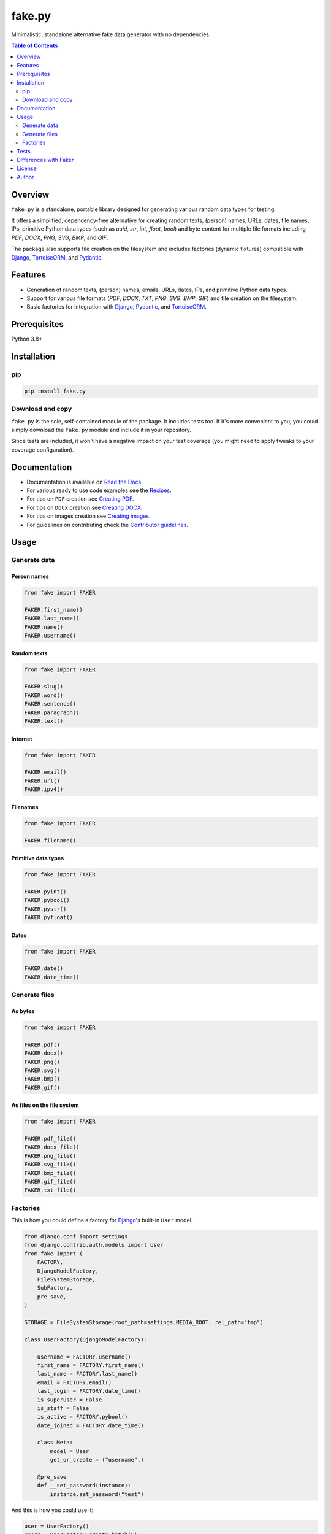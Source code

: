 =======
fake.py
=======
.. External references

.. _Faker: https://faker.readthedocs.io/
.. _Django: https://www.djangoproject.com/
.. _TortoiseORM: https://tortoise.github.io/
.. _Pydantic: https://docs.pydantic.dev/

.. Internal references

.. _Read the Docs: http://fakepy.readthedocs.io/
.. _Quick start: https://fakepy.readthedocs.io/en/latest/quick_start.html
.. _Recipes: https://fakepy.readthedocs.io/en/latest/recipes.html
.. _Creating PDF: https://fakepy.readthedocs.io/en/latest/creating_pdf.html
.. _Creating DOCX: https://fakepy.readthedocs.io/en/latest/creating_docx.html
.. _Creating images: https://fakepy.readthedocs.io/en/latest/creating_images.html
.. _Contributor guidelines: https://fakepy.readthedocs.io/en/latest/contributor_guidelines.html

Minimalistic, standalone alternative fake data generator with no dependencies.

.. image:: https://img.shields.io/pypi/v/fake.py.svg
   :target: https://pypi.python.org/pypi/fake.py
   :alt: PyPI Version

.. image:: https://img.shields.io/pypi/pyversions/fake.py.svg
    :target: https://pypi.python.org/pypi/fake.py/
    :alt: Supported Python versions

.. image:: https://github.com/barseghyanartur/fake.py/actions/workflows/test.yml/badge.svg?branch=main
   :target: https://github.com/barseghyanartur/fake.py/actions
   :alt: Build Status

.. image:: https://readthedocs.org/projects/fakepy/badge/?version=latest
    :target: http://fakepy.readthedocs.io
    :alt: Documentation Status

.. image:: https://img.shields.io/badge/license-MIT-blue.svg
   :target: https://github.com/barseghyanartur/fake.py/#License
   :alt: MIT

.. image:: https://coveralls.io/repos/github/barseghyanartur/fake.py/badge.svg?branch=main&service=github
    :target: https://coveralls.io/github/barseghyanartur/fake.py?branch=main
    :alt: Coverage

.. contents:: Table of Contents
   :depth: 2

Overview
========
``fake.py`` is a standalone, portable library designed for generating various
random data types for testing.

It offers a simplified, dependency-free alternative for creating random
texts, (person) names, URLs, dates, file names, IPs, primitive Python data
types (such as `uuid`, `str`, `int`, `float`, `bool`) and byte content
for multiple file formats including `PDF`, `DOCX`, `PNG`, `SVG`, `BMP`,
and `GIF`.

The package also supports file creation on the filesystem and includes
factories (dynamic fixtures) compatible with `Django`_, `TortoiseORM`_,
and `Pydantic`_.

Features
========
- Generation of random texts, (person) names, emails, URLs, dates, IPs, and
  primitive Python data types.
- Support for various file formats (`PDF`, `DOCX`, `TXT`, `PNG`, `SVG`,
  `BMP`, `GIF`) and file creation on the filesystem.
- Basic factories for integration with `Django`_, `Pydantic`_,
  and `TortoiseORM`_.

Prerequisites
=============
Python 3.8+

Installation
============
pip
---

.. code-block:: sh

    pip install fake.py

Download and copy
-----------------
``fake.py`` is the sole, self-contained module of the package. It includes
tests too. If it's more convenient to you, you could simply download the
``fake.py`` module and include it in your repository.

Since tests are included, it won't have a negative impact on your test
coverage (you might need to apply tweaks to your coverage configuration).

Documentation
=============
- Documentation is available on `Read the Docs`_.
- For various ready to use code examples see the `Recipes`_.
- For tips on ``PDF`` creation see `Creating PDF`_.
- For tips on ``DOCX`` creation see `Creating DOCX`_.
- For tips on images creation see `Creating images`_.
- For guidelines on contributing check the `Contributor guidelines`_.

Usage
=====
Generate data
-------------
Person names
~~~~~~~~~~~~
.. code-block:: python

    from fake import FAKER

    FAKER.first_name()
    FAKER.last_name()
    FAKER.name()
    FAKER.username()

Random texts
~~~~~~~~~~~~
.. code-block:: python

    from fake import FAKER

    FAKER.slug()
    FAKER.word()
    FAKER.sentence()
    FAKER.paragraph()
    FAKER.text()

Internet
~~~~~~~~
.. code-block:: python

    from fake import FAKER

    FAKER.email()
    FAKER.url()
    FAKER.ipv4()

Filenames
~~~~~~~~~
.. code-block:: python

    from fake import FAKER

    FAKER.filename()

Primitive data types
~~~~~~~~~~~~~~~~~~~~
.. code-block:: python

    from fake import FAKER

    FAKER.pyint()
    FAKER.pybool()
    FAKER.pystr()
    FAKER.pyfloat()

Dates
~~~~~
.. code-block:: python

    from fake import FAKER

    FAKER.date()
    FAKER.date_time()

Generate files
--------------
As bytes
~~~~~~~~
.. code-block:: python

    from fake import FAKER

    FAKER.pdf()
    FAKER.docx()
    FAKER.png()
    FAKER.svg()
    FAKER.bmp()
    FAKER.gif()

As files on the file system
~~~~~~~~~~~~~~~~~~~~~~~~~~~
.. code-block:: python

    from fake import FAKER

    FAKER.pdf_file()
    FAKER.docx_file()
    FAKER.png_file()
    FAKER.svg_file()
    FAKER.bmp_file()
    FAKER.gif_file()
    FAKER.txt_file()

Factories
---------
This is how you could define a factory for `Django`_'s built-in ``User`` model.

.. code-block:: python

    from django.conf import settings
    from django.contrib.auth.models import User
    from fake import (
        FACTORY,
        DjangoModelFactory,
        FileSystemStorage,
        SubFactory,
        pre_save,
    )

    STORAGE = FileSystemStorage(root_path=settings.MEDIA_ROOT, rel_path="tmp")

    class UserFactory(DjangoModelFactory):

        username = FACTORY.username()
        first_name = FACTORY.first_name()
        last_name = FACTORY.last_name()
        email = FACTORY.email()
        last_login = FACTORY.date_time()
        is_superuser = False
        is_staff = False
        is_active = FACTORY.pybool()
        date_joined = FACTORY.date_time()

        class Meta:
            model = User
            get_or_create = ("username",)

        @pre_save
        def __set_password(instance):
            instance.set_password("test")

And this is how you could use it:

.. code-block:: python

    user = UserFactory()
    users = UserFactory.create_batch(5)

Tests
=====

Run the tests with unittest:

.. code-block:: bash

    python -m unittest

Or pytest:

.. code-block:: bash

    pytest

Differences with `Faker`_
=========================
``fake.py`` is modeled after the famous `Faker`_ package. Its' API is highly
compatible, although drastically reduced. It's not multilingual and does not
support postal codes or that many RAW file formats. However, you could easily
include it in your production setup without worrying about yet another
dependency.

License
=======

MIT

Author
======

Artur Barseghyan <artur.barseghyan@gmail.com>
